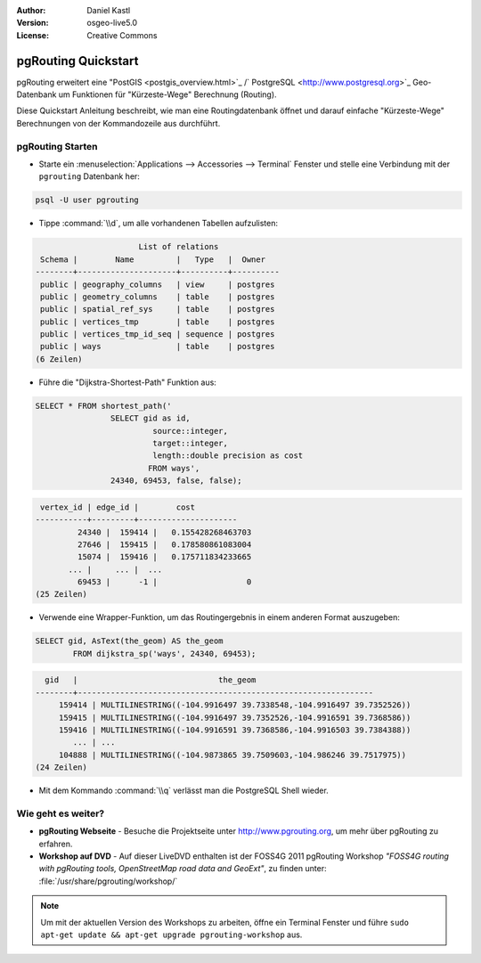 :Author: Daniel Kastl
:Version: osgeo-live5.0
:License: Creative Commons

.. _pgrouting-quickstart:
 
.. image:: ../../images/project_logos/logo-pgRouting.png
	:scale: 100 %
	:alt: pgRouting logo
	:align: right
	:target: http://www.pgrouting.org

********************
pgRouting Quickstart
********************

pgRouting erweitert eine "PostGIS <postgis_overview.html>`_ /` PostgreSQL <http://www.postgresql.org>`_ Geo-Datenbank um Funktionen für "Kürzeste-Wege" Berechnung (Routing).

Diese Quickstart Anleitung beschreibt, wie man eine Routingdatenbank öffnet und darauf einfache "Kürzeste-Wege" Berechnungen von der Kommandozeile aus durchführt.


pgRouting Starten
=================

* Starte ein :menuselection:`Applications --> Accessories --> Terminal` Fenster und stelle eine Verbindung mit der ``pgrouting`` Datenbank her:

.. code-block:: bash

	psql -U user pgrouting

* Tippe :command:`\\d`, um alle vorhandenen Tabellen aufzulisten:

.. code-block:: sql

			      List of relations
	 Schema |        Name         |   Type   |  Owner   
	--------+---------------------+----------+----------
	 public | geography_columns   | view     | postgres
	 public | geometry_columns    | table    | postgres
	 public | spatial_ref_sys     | table    | postgres
	 public | vertices_tmp        | table    | postgres
	 public | vertices_tmp_id_seq | sequence | postgres
	 public | ways                | table    | postgres
	(6 Zeilen)

* Führe die "Dijkstra-Shortest-Path" Funktion aus:

.. code-block:: sql

	SELECT * FROM shortest_path('
			SELECT gid as id, 
				 source::integer, 
				 target::integer, 
				 length::double precision as cost 
				FROM ways', 
			24340, 69453, false, false); 

.. code-block:: sql

     vertex_id | edge_id |        cost         
    -----------+---------+---------------------
	     24340 |  159414 |   0.155428268463703
	     27646 |  159415 |   0.178580861083004
	     15074 |  159416 |   0.175711834233665
    	   ... |     ... |  ...
	     69453 |      -1 |                   0
    (25 Zeilen)

* Verwende eine Wrapper-Funktion, um das Routingergebnis in einem anderen Format auszugeben:

.. code-block:: sql

	SELECT gid, AsText(the_geom) AS the_geom 
		FROM dijkstra_sp('ways', 24340, 69453);
	
.. code-block:: sql
	
      gid   |                              the_geom      
    --------+---------------------------------------------------------------
	 159414 | MULTILINESTRING((-104.9916497 39.7338548,-104.9916497 39.7352526))
	 159415 | MULTILINESTRING((-104.9916497 39.7352526,-104.9916591 39.7368586))
	 159416 | MULTILINESTRING((-104.9916591 39.7368586,-104.9916503 39.7384388))
	    ... | ...
	 104888 | MULTILINESTRING((-104.9873865 39.7509603,-104.986246 39.7517975))
    (24 Zeilen)

* Mit dem Kommando :command:`\\q` verlässt man die PostgreSQL Shell wieder.


Wie geht es weiter?
===================

* **pgRouting Webseite** - Besuche die Projektseite unter http://www.pgrouting.org, um mehr über pgRouting zu erfahren.

* **Workshop auf DVD** - Auf dieser LiveDVD enthalten ist der FOSS4G 2011 pgRouting Workshop `"FOSS4G routing with pgRouting tools, OpenStreetMap road data and GeoExt"`, zu finden unter: :file:`/usr/share/pgrouting/workshop/`

.. note::

	Um mit der aktuellen Version des Workshops zu arbeiten, öffne ein Terminal Fenster und führe ``sudo apt-get update && apt-get upgrade pgrouting-workshop`` aus.

